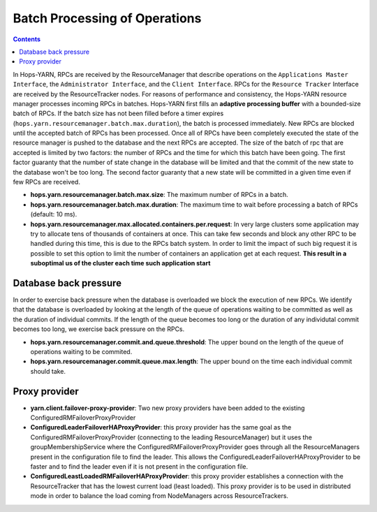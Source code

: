 ===========================
Batch Processing of Operations
===========================

.. contents:: Contents
   :local:
   :depth: 2

In Hops-YARN, RPCs are received by the ResourceManager that describe operations on the ``Applications Master Interface``, the ``Administrator Interface``, and the ``Client Interface``. RPCs for the ``Resource Tracker`` Interface are received by the ResourceTracker nodes.
For reasons of performance and consistency, the Hops-YARN resource manager processes incoming RPCs in batches. Hops-YARN first fills an **adaptive processing buffer** with a bounded-size batch of RPCs. If the batch size has not been filled before a timer expires (``hops.yarn.resourcemanager.batch.max.duration``), the batch is processed immediately. New RPCs are blocked until the accepted batch of RPCs has been processed. Once all of RPCs have been completely executed the state of the resource manager is pushed to the database and the next RPCs are accepted.
The size of the batch of rpc that are accepted is limited by two factors: the number of RPCs and the time for which this batch have been going. The first factor guaranty that the number of state change in the database will be limited and that the commit of the new state to the database won't be too long. The second factor guaranty that a new state will be committed in a given time even if few RPCs are received.

* **hops.yarn.resourcemanager.batch.max.size**: The maximum number of RPCs in a batch.

* **hops.yarn.resourcemanager.batch.max.duration**: The maximum time to wait before processing a batch of RPCs (default: 10 ms).

* **hops.yarn.resourcemanager.max.allocated.containers.per.request**: In very large clusters some application may try to allocate tens of thousands of containers at once. This can take few seconds and block any other RPC to be handled during this time, this is due to the RPCs batch system. In order to limit the impact of such big request it is possible to set this option to limit the number of containers an application get at each request. **This result in a suboptimal us of the cluster each time such application start**

Database back pressure
----------------------

In order to exercise back pressure when the database is overloaded we block the execution of new RPCs. We identify that the database is overloaded by looking at the length of the queue of operations waiting to be committed as well as the duration of individual commits. If the length of the queue becomes too long or the duration of any individutal commit becomes too long, we exercise back pressure on the RPCs.

* **hops.yarn.resourcemanager.commit.and.queue.threshold**: The upper bound on the length of the queue of operations waiting to be commited.

* **hops.yarn.resourcemanager.commit.queue.max.length**: The upper bound on the time each individual commit should take.

Proxy provider
--------------

* **yarn.client.failover-proxy-provider**: Two new proxy providers have been added to the existing ConfiguredRMFailoverProxyProvider

*  **ConfiguredLeaderFailoverHAProxyProvider**: this proxy provider has the same goal as the ConfiguredRMFailoverProxyProvider (connecting to the leading ResourceManager) but it uses the groupMembershipService where the ConfiguredRMFailoverProxyProvider goes through all the ResourceManagers present in the configuration file to find the leader. This allows the ConfiguredLeaderFailoverHAProxyProvider to be faster and to find the leader even if it is not present in the configuration file.

* **ConfiguredLeastLoadedRMFailoverHAProxyProvider**: this proxy provider establishes a connection with the ResourceTracker that has the lowest current load (least loaded). This proxy provider is to be used in distributed mode in order to balance the load coming from NodeManagers across ResourceTrackers.
